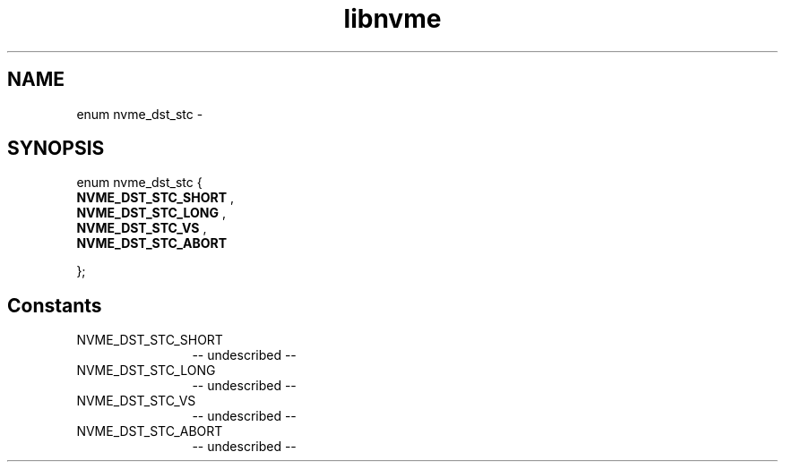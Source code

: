 .TH "libnvme" 2 "enum nvme_dst_stc" "February 2020" "LIBNVME API Manual" LINUX
.SH NAME
enum nvme_dst_stc \-
.SH SYNOPSIS
enum nvme_dst_stc {
.br
.BI "    NVME_DST_STC_SHORT"
,
.br
.br
.BI "    NVME_DST_STC_LONG"
,
.br
.br
.BI "    NVME_DST_STC_VS"
,
.br
.br
.BI "    NVME_DST_STC_ABORT"

};
.SH Constants
.IP "NVME_DST_STC_SHORT" 12
-- undescribed --
.IP "NVME_DST_STC_LONG" 12
-- undescribed --
.IP "NVME_DST_STC_VS" 12
-- undescribed --
.IP "NVME_DST_STC_ABORT" 12
-- undescribed --
